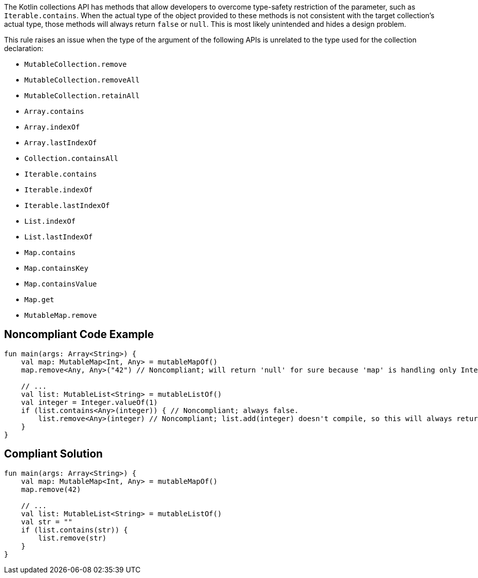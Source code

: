 The Kotlin collections API has methods that allow developers to overcome type-safety restriction of the parameter, such as `Iterable.contains`. When the actual type of the object provided to these methods is not consistent with the target collection's actual type, those methods will always return `false` or `null`. This is most likely unintended and hides a design problem.


This rule raises an issue when the type of the argument of the following APIs is unrelated to the type used for the collection declaration:

* `MutableCollection.remove`
* `MutableCollection.removeAll`
* `MutableCollection.retainAll`
* `Array.contains`
* `Array.indexOf`
* `Array.lastIndexOf`
* `Collection.containsAll`
* `Iterable.contains`
* `Iterable.indexOf`
* `Iterable.lastIndexOf`
* `List.indexOf`
* `List.lastIndexOf`
* `Map.contains`
* `Map.containsKey`
* `Map.containsValue`
* `Map.get`
* `MutableMap.remove`



== Noncompliant Code Example

[source,kotlin]
----
fun main(args: Array<String>) {
    val map: MutableMap<Int, Any> = mutableMapOf()
    map.remove<Any, Any>("42") // Noncompliant; will return 'null' for sure because 'map' is handling only Integer keys

    // ...
    val list: MutableList<String> = mutableListOf()
    val integer = Integer.valueOf(1)
    if (list.contains<Any>(integer)) { // Noncompliant; always false.
        list.remove<Any>(integer) // Noncompliant; list.add(integer) doesn't compile, so this will always return 'false'
    }
}
----

== Compliant Solution

[source,kotlin]
----
fun main(args: Array<String>) {
    val map: MutableMap<Int, Any> = mutableMapOf()
    map.remove(42)

    // ...
    val list: MutableList<String> = mutableListOf()
    val str = ""
    if (list.contains(str)) {
        list.remove(str)
    }
}
----
